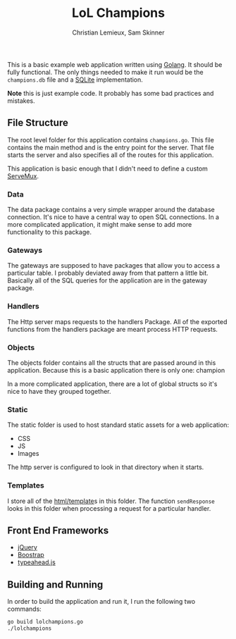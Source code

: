 #+TITLE: LoL Champions
#+DATE:
#+AUTHOR: Christian Lemieux, Sam Skinner
#+EMAIL: clemieux@nextjump.com
#+CREATOR: Christian Lemieux
#+DESCRIPTION:


#+OPTIONS: toc:nil
#+LATEX_HEADER: \usepackage{geometry}
#+LATEX_HEADER: \usepackage{lmodern}
#+LATEX_HEADER: \geometry{left=1in,right=1in,top=1in,bottom=1in}
#+LaTeX_CLASS_OPTIONS: [letterpaper]

This is a basic example web application written using [[http://www.golang.org][Golang]]. It should
be fully functional. The only things needed to make it run would be
the ~champions.db~ file and a [[http://github.com/mattn/go-sqlite3][SQLite]] implementation.

*Note* this is just example code. It probably has some bad practices
and mistakes.

** File Structure

The root level folder for this application contains
~champions.go~. This file contains the main method and is the entry
point for the server. That file starts the server and also specifies
all of the routes for this application.

This application is basic enough that I didn't need to define a custom
[[http://golang.org/pkg/net/http/#ServeMux][ServeMux]].

*** Data
The data package contains a very simple wrapper around the database
connection. It's nice to have a central way to open SQL
connections. In a more complicated application, it might make sense to
add more functionality to this package.

*** Gateways
The gateways are supposed to have packages that allow you to access a
particular table. I probably deviated away from that pattern a little
bit. Basically all of the SQL queries for the application are in the
gateway package.

*** Handlers
The Http server maps requests to the handlers Package. All of the
exported functions from the handlers package are meant process HTTP
requests.

*** Objects
The objects folder contains all the structs that are passed around in
this application. Because this is a basic application there is only one:
champion

In a more complicated application, there are a lot of global structs
so it's nice to have they grouped together.

*** Static
The static folder is used to host standard static assets for a web
application:
- CSS
- JS
- Images

The http server is configured to look in that directory when it
starts.

*** Templates

I store all of the [[http://golang.org/pkg/html/template/][html/template]]s in this folder. The function
~sendResponse~ looks in this folder when processing a request for a
particular handler.

** Front End Frameworks

- [[http://jquery.com/][jQuery]]
- [[http://getbootstrap.com/][Boostrap]]
- [[https://twitter.github.io/typeahead.js/][typeahead.js]]

** Building and Running

In order to build the application and run it, I run the following two
commands:

#+BEGIN_SRC bash
go build lolchampions.go
./lolchampions
#+END_SRC
